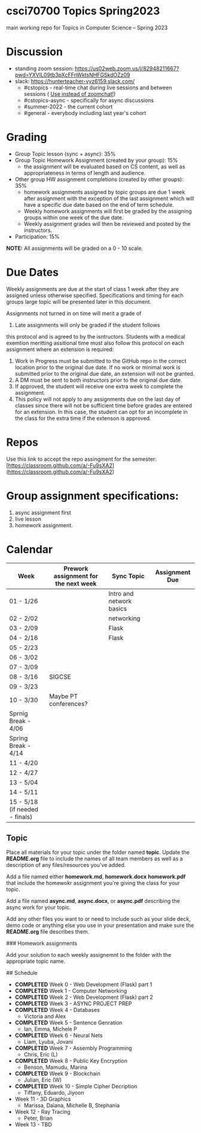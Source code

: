 * csci70700 Topics Spring2023

main working repo for Topics in  Computer Science -- Spring 2023

* Discussion
- standing zoom session: https://us02web.zoom.us/j/82948211667?pwd=YXVlL09tb3pXcFFnWktsNHFGSkdOZz09
- slack: https://hunterteacher-vyz6159.slack.com/
  - #cstopics - real-time chat during live sessions and between sessions ( __Use instead of zoomchat!__)
  - #cstopics-async - specifically for async discussions
  - #summer-2022 - the current cohort
  - #general - everybody including last year's cohort

* Grading
- Group Topic lesson (sync + async): 35%
- Group Topic Homework Assignment (created by your group): 15%
  - the assignment will be evaluated based on CS content, as well as
    appropriateness in terms of length and audience.
- Other group HW assignment completions (created by other groups):
    35%
    - homework assignments assigned by topic groups are due 1 week
      after assignment with the exception of the last assignment which
      will have a specific due date based on the end of term schedule.
    - Weekly homework assignments will first be graded by the
      assigning groups within one week of the due date.
    - Weekly assignment grades will then be reviewed and posted by the
      instructors.
- Participation: 15%

*NOTE:* All assignments will be graded on a 0 - 10 scale.

* Due Dates 
	
	Weekly assignments are due at the start of class 1 week after they
    are assigned unless otherwise specified. Specifications and timing
    for each groups large topic will be presented later in this
    document.
	
	Assignments not turned in on time will merit a grade of
    0. Late assignments will only be graded if the student follows
    this protocol and is agreed to by the isntructors. Students with a
    medical exemtion meritting assitional time must also follow this
    protocol on each assignment where an extension is required:
	
	1. Work in Progress must be submitted to the GitHub repo in the
       correct location prior to the original due date. If no work or
       minimal work is submitted prior to the original due date, an
       extension will not be granted.
	2. A DM must be sent to both instructors prior to the original due
       date.
	3. If approved, the student will receive one extra week to
       complete the assignment.
    4. This policy will not apply to any assignments due on the last
       day of classes since there will not be sufficient time before
       grades are entered for an extension. In this case, the student
       can opt for an incomplete in the class for the extra time if
       the extenson is approved.
	


* Repos

Use this link to accept the repo assingment for the semester: [https://classroom.github.com/a/-Fu9sXA2](https://classroom.github.com/a/-Fu9sXA2)


* Group assignment specifications:

1. async assignment first
2. live lesson
3. homework assignment.

* Calendar

| Week                           | Prework assignment for the next week | Sync Topic               | Assignment Due |
|--------------------------------+--------------------------------------+--------------------------+----------------|
| 01 - 1/26                      |                                      | Intro and network basics |                |
| 02 - 2/02                      |                                      | networking               |                |
| 03 - 2/09                      |                                      | Flask                    |                |
| 04 - 2/16                      |                                      | Flask                    |                |
| 05 - 2/23                      |                                      |                          |                |
| 06 - 3/02                      |                                      |                          |                |
| 07 - 3/09                      |                                      |                          |                |
| 08 - 3/16                      | SIGCSE                               |                          |                |
| 09 - 3/23                      |                                      |                          |                |
| 10 - 3/30                      | Maybe PT conferences?                |                          |                |
| Sprnig Break - 4/06            |                                      |                          |                |
| Spring Break - 4/14            |                                      |                          |                |
| 11 - 4/20                      |                                      |                          |                |
| 12 - 4/27                      |                                      |                          |                |
| 13 - 5/04                      |                                      |                          |                |
| 14 - 5/11                      |                                      |                          |                |
| 15 - 5/18 (if needed - finals) |                                      |                          |                |

** Topic

Place all materials for your topic under the folder named
**topic**. Update the **README.org** file to include the names of all team
members as well as a description of any files/resources you've added.

Add a file named either **homework.md**, **homework.docx**
**homework.pdf** that include the homewokr assignment you're giving the
class for your topic.

Add a file named **async.md**, **async.docx**, or **async.pdf** describing the async work for your topic.

Add any other files you want to or need to include such as your slide deck, demo code or anything else you use in your presentation and make sure the **README.org** file describes them.

### Homework assignments

Add your solution to each weekly assignemnt to the folder with the appropriate topic name.

## Schedule

- *COMPLETED* Week 0 - Web Development (Flask) part 1
- *COMPLETED* Week 1 - Computer Networking
- *COMPLETED* Week 2 - Web Development (Flask) part 2
- *COMPLETED* Week 3 - ASYNC PROJECT PREP
- *COMPLETED* Week 4 - Databases
  - Victoria and Alex
- *COMPLETED* Week 5 - Sentence Genration
  - Ian, Emma, Michele P
- *COMPLETED* Week 6 - Neural Nets
  - Liam, Lyuba, Jovani
- *COMPLETED* Week 7 - Assembly Programming
  - Chris, Eric (L)
- *COMPLETED* Week 8 - Public Key Encryption
  - Benson, Mamudu, Marina
- *COMPLETED* Week 9 - Blockchain 
  - Julian, Eric (W)
- *COMPLETED* Week 10 - Simple Cipher Decription
  - Tiffany, Eduardo, Jiyoon
- Week 11 - 3D Graphics
  - Marissa, Daiana, Michelle B, Stephania
- Week 12 - Ray Tracing 
  - Peter, Brian
- Week 13 - TBD
  
